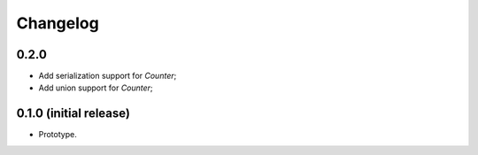 Changelog
=========

0.2.0
-----

- Add serialization support for `Counter`;
- Add union support for `Counter`;

0.1.0 (initial release)
-----------------------

- Prototype.
